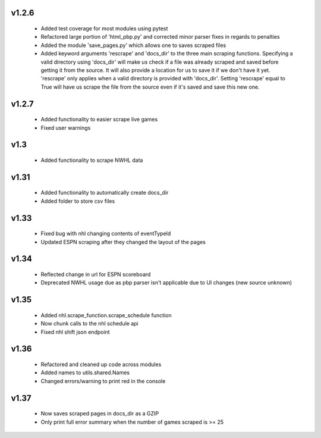 v1.2.6
------

  * Added test coverage for most modules using pytest
  * Refactored large portion of 'html_pbp.py' and corrected minor parser fixes in regards to penalties
  * Added the module 'save_pages.py' which allows one to saves scraped files
  * Added keyword arguments 'rescrape' and 'docs_dir' to the three main scraping functions. Specifying a valid directory using 'docs_dir' will make us check if a file was already scraped and saved before getting it from the source. It will also provide a location for us to save it if we don't have it yet. 'rescrape' only applies when a valid directory is provided with 'docs_dir'. Setting 'rescrape' equal to True will have us scrape the file from the source even if it's saved and save this new one.

v1.2.7
------
  * Added functionality to easier scrape live games
  * Fixed user warnings

v1.3
----
  * Added functionality to scrape NWHL data

v1.31
-----
  * Added functionality to automatically create docs_dir
  * Added folder to store csv files

v1.33
-----
  * Fixed bug with nhl changing contents of eventTypeId
  * Updated ESPN scraping after they changed the layout of the pages

v1.34
-----
  * Reflected change in url for ESPN scoreboard
  * Deprecated NWHL usage due as pbp parser isn't applicable due to UI changes (new source unknown)

v1.35
-----
  * Added nhl.scrape_function.scrape_schedule function
  * Now chunk calls to the nhl schedule api
  * Fixed nhl shift json endpoint

v1.36
-----
  * Refactored and cleaned up code across modules
  * Added names to utils.shared.Names
  * Changed errors/warning to print red in the console

v1.37
-----
  * Now saves scraped pages in docs_dir as a GZIP
  * Only print full error summary when the number of games scraped is >= 25
